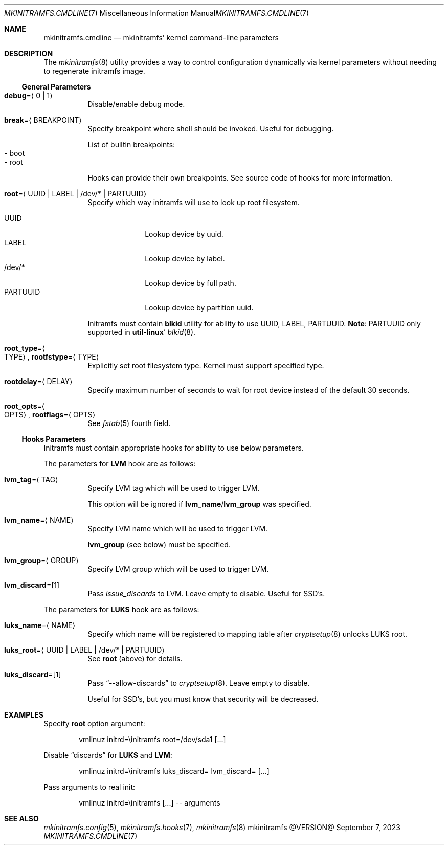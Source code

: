 .\" mkinitramfs.cmdline(7) manual page
.\" See COPYING and COPYRIGHT files for corresponding information.
.Dd September 7, 2023
.Dt MKINITRAMFS.CMDLINE 7
.Os mkinitramfs @VERSION@
.Sh NAME
.Nm mkinitramfs.cmdline
.Nd mkinitramfs' kernel command-line parameters
.Sh DESCRIPTION
The
.Xr mkinitramfs 8
utility provides a way to control configuration dynamically via kernel
parameters without needing to regenerate initramfs image.
.Ss General Parameters
.Bl -tag -width Ds
.It Sy debug Ns = Ns Aq 0 | 1
Disable/enable debug mode.
.It Sy break Ns = Ns Aq BREAKPOINT
Specify breakpoint where shell should be invoked.
Useful for debugging.
.Pp
List of builtin breakpoints:
.Bl -tag -width XX -compact
.It - boot
.It - root
.El
.Pp
Hooks can provide their own breakpoints.
See source code of hooks for more information.
.It Sy root Ns = Ns Aq UUID | LABEL | /dev/* | PARTUUID
Specify which way initramfs will use to look up root filesystem.
.Pp
.Bl -tag -width PARTUUID -compact
.It UUID
Lookup device by uuid.
.It LABEL
Lookup device by label.
.It /dev/*
Lookup device by full path.
.It PARTUUID
Lookup device by partition uuid.
.El
.Pp
Initramfs must contain
.Sy blkid
utility for ability to use UUID, LABEL, PARTUUID.
.Sy Note :
PARTUUID only supported in
.Sy util-linux Ns '
.Xr blkid 8 .
.It Sy root_type Ns = Ns Ao TYPE Ac , Sy rootfstype Ns = Ns Aq TYPE
Explicitly set root filesystem type.
Kernel must support specified type.
.It Sy rootdelay Ns = Ns Aq DELAY
Specify maximum number of seconds to wait for root device instead of
the default 30 seconds.
.It Sy root_opts Ns = Ns Ao OPTS Ac , Sy rootflags Ns = Ns Aq OPTS
See
.Xr fstab 5
fourth field.
.El
.Ss Hooks Parameters
Initramfs must contain appropriate hooks for ability to use below
parameters.
.Pp
The parameters for
.Sy LVM
hook are as follows:
.Bl -tag -width Ds
.It Sy lvm_tag Ns = Ns Aq TAG
Specify LVM tag which will be used to trigger LVM.
.Pp
This option will be ignored if
.Sy lvm_name Ns / Ns Sy lvm_group
was specified.
.It Sy lvm_name Ns = Ns Aq NAME
Specify LVM name which will be used to trigger LVM.
.Pp
.Sy lvm_group
(see below) must be specified.
.It Sy lvm_group Ns = Ns Aq GROUP
Specify LVM group which will be used to trigger LVM.
.It Sy lvm_discard Ns = Ns Op 1
Pass
.Em issue_discards
to LVM.
Leave empty to disable.
Useful for SSD's.
.El
.Pp
The parameters for
.Sy LUKS
hook are as follows:
.Bl -tag -width Ds
.It Sy luks_name Ns = Ns Aq NAME
Specify which name will be registered to mapping table after
.Xr cryptsetup 8
unlocks LUKS root.
.It Sy luks_root Ns = Ns Aq UUID | LABEL | /dev/* | PARTUUID
See
.Sy root
(above) for details.
.It Sy luks_discard Ns = Ns Op 1
Pass
.Dq --allow-discards
to
.Xr cryptsetup 8 .
Leave empty to disable.
.Pp
Useful for SSD's, but you must know that security will be decreased.
.El
.Sh EXAMPLES
Specify
.Sy root
option argument:
.Bd -literal -offset indent
vmlinuz initrd=\einitramfs root=/dev/sda1 [...]
.Ed
.Pp
Disable
.Dq discards
for
.Sy LUKS
and
.Sy LVM :
.Bd -literal -offset indent
vmlinuz initrd=\einitramfs luks_discard= lvm_discard= [...]
.Ed
.Pp
Pass arguments to real init:
.Bd -literal -offset indent
vmlinuz initrd=\einitramfs [...] -- arguments
.Ed
.Sh SEE ALSO
.Xr mkinitramfs.config 5 ,
.Xr mkinitramfs.hooks 7 ,
.Xr mkinitramfs 8
.\" vim: cc=72 tw=70
.\" End of file.
